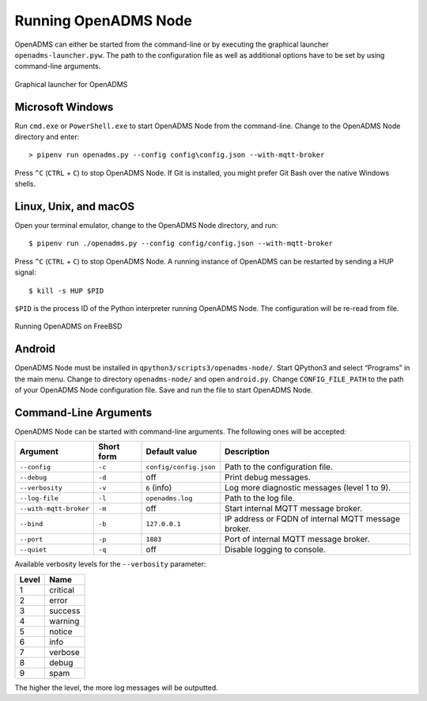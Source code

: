 Running OpenADMS Node
=====================

OpenADMS can either be started from the command-line or by executing the
graphical launcher ``openadms-launcher.pyw``. The path to the configuration file
as well as additional options have to be set by using command-line arguments.

.. _openadms-launcher-screenshot:
.. figure:: _static/openadms_graphical_launcher.png
   :alt: Graphical launcher for OpenADMS
   :align: center
   :scale: 80%

   Graphical launcher for OpenADMS

Microsoft Windows
-----------------

Run ``cmd.exe`` or ``PowerShell.exe`` to start OpenADMS Node from the
command-line. Change to the OpenADMS Node directory and enter:

::

    > pipenv run openadms.py --config config\config.json --with-mqtt-broker

Press ``^C`` (``CTRL`` + ``C``) to stop OpenADMS Node. If Git is installed, you
might prefer Git Bash over the native Windows shells.

Linux, Unix, and macOS
----------------------

Open your terminal emulator, change to the OpenADMS Node directory, and run:

::

    $ pipenv run ./openadms.py --config config/config.json --with-mqtt-broker


Press ``^C`` (``CTRL`` + ``C``) to stop OpenADMS Node. A running instance of
OpenADMS can be restarted by sending a HUP signal:

::

    $ kill -s HUP $PID

``$PID`` is the process ID of the Python interpreter running OpenADMS Node.
The configuration will be re-read from file.

.. _openadms-freebsd:
.. figure:: _static/openadms_urxvt.png
   :alt: Running OpenADMS on FreeBSD
   :align: center

   Running OpenADMS on FreeBSD

Android
-------

OpenADMS Node must be installed in ``qpython3/scripts3/openadms-node/``. Start
QPython3 and select “Programs” in the main menu. Change to directory
``openadms-node/`` and open ``android.py``. Change ``CONFIG_FILE_PATH`` to the
path of your OpenADMS Node configuration file. Save and run the file to start
OpenADMS Node.

Command-Line Arguments
----------------------

OpenADMS Node can be started with command-line arguments. The following ones will be accepted:

+------------------------+------------+------------------------+---------------------------+
| Argument               | Short form | Default value          | Description               |
+========================+============+========================+===========================+
| ``--config``           | ``-c``     | ``config/config.json`` | Path to the configuration |
|                        |            |                        | file.                     |
+------------------------+------------+------------------------+---------------------------+
| ``--debug``            | ``-d``     | off                    | Print debug messages.     |
+------------------------+------------+------------------------+---------------------------+
| ``--verbosity``        | ``-v``     | ``6`` (info)           | Log more diagnostic       |
|                        |            |                        | messages (level 1 to 9).  |
+------------------------+------------+------------------------+---------------------------+
| ``--log-file``         | ``-l``     | ``openadms.log``       | Path to the log file.     |
+------------------------+------------+------------------------+---------------------------+
| ``--with-mqtt-broker`` | ``-m``     | off                    | Start internal MQTT       |
|                        |            |                        | message broker.           |
+------------------------+------------+------------------------+---------------------------+
| ``--bind``             | ``-b``     | ``127.0.0.1``          | IP address or FQDN of     |
|                        |            |                        | internal MQTT message     |
|                        |            |                        | broker.                   |
+------------------------+------------+------------------------+---------------------------+
| ``--port``             | ``-p``     | ``1883``               | Port of internal MQTT     |
|                        |            |                        | message broker.           |
+------------------------+------------+------------------------+---------------------------+
| ``--quiet``            | ``-q``     | off                    | Disable logging to        |
|                        |            |                        | console.                  |
+------------------------+------------+------------------------+---------------------------+

Available verbosity levels for the ``--verbosity`` parameter:

+-------+----------+
| Level | Name     |
+=======+==========+
| 1     | critical |
+-------+----------+
| 2     | error    |
+-------+----------+
| 3     | success  |
+-------+----------+
| 4     | warning  |
+-------+----------+
| 5     | notice   |
+-------+----------+
| 6     | info     |
+-------+----------+
| 7     | verbose  |
+-------+----------+
| 8     | debug    |
+-------+----------+
| 9     | spam     |
+-------+----------+

The higher the level, the more log messages will be outputted.
